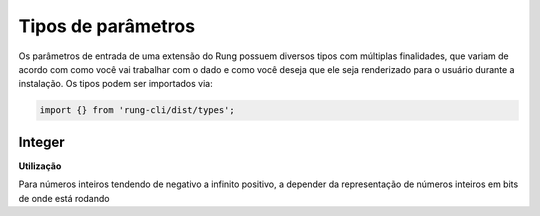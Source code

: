.. _param_types:

===================
Tipos de parâmetros
===================

Os parâmetros de entrada de uma extensão do Rung possuem diversos tipos com
múltiplas finalidades, que variam de acordo com como você vai trabalhar com
o dado e como você deseja que ele seja renderizado para o usuário durante
a instalação. Os tipos podem ser importados via:

.. code-block:: javascript

   import {} from 'rung-cli/dist/types';

-------
Integer
-------


**Utilização**

.. code-block::javascript

    Integer


Para números inteiros tendendo de negativo a infinito positivo, a depender da
representação de números inteiros em bits de onde está rodando
